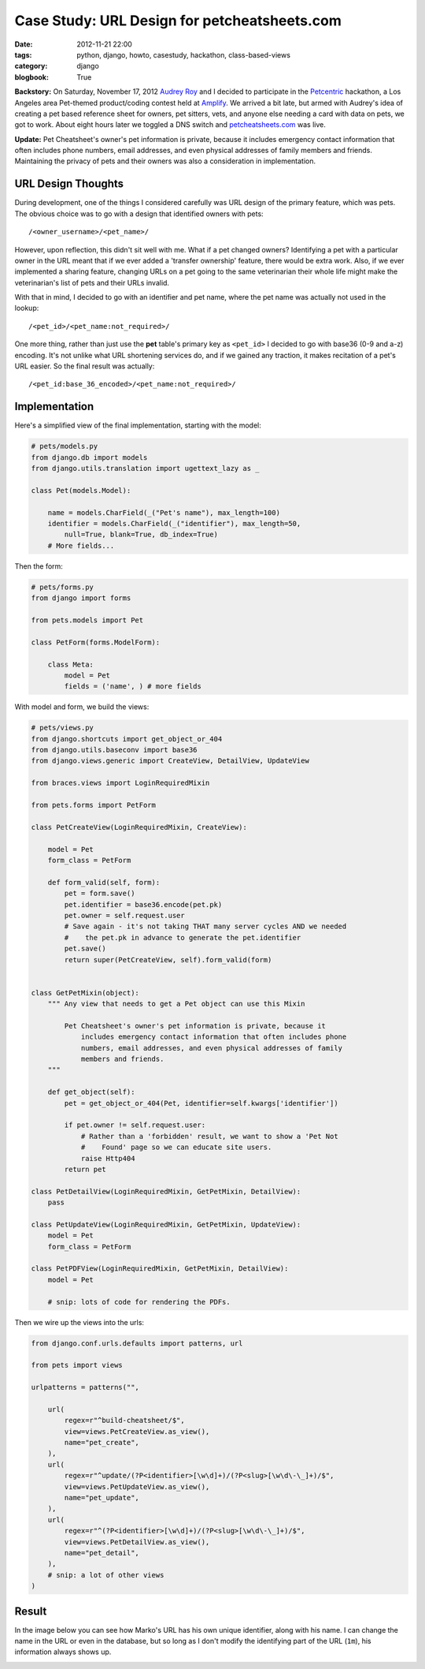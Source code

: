=============================================
Case Study: URL Design for petcheatsheets.com
=============================================

:date: 2012-11-21 22:00
:tags: python, django, howto, casestudy, hackathon, class-based-views
:category: django
:blogbook: True

**Backstory:** On Saturday, November 17, 2012 `Audrey Roy`_ and I decided to participate in the Petcentric_ hackathon, a Los Angeles area Pet-themed product/coding contest held at Amplify_. We arrived a bit late, but armed with Audrey's idea of creating a pet based reference sheet for owners, pet sitters, vets, and anyone else needing a card with data on pets, we got to work. About eight hours later we toggled a DNS switch and `petcheatsheets.com`_ was live.

**Update:** Pet Cheatsheet's owner's pet information is private, because it includes emergency contact information that often includes phone numbers, email addresses, and even physical addresses of family members and friends. Maintaining the privacy of pets and their owners was also a consideration in implementation.

URL Design Thoughts
===================

During development, one of the things I considered carefully was URL design of the primary feature, which was pets. The obvious choice was to go with a design that identified owners with pets::

    /<owner_username>/<pet_name>/

However, upon reflection, this didn't sit well with me. What if a pet changed owners? Identifying a pet with a particular owner in the URL meant that if we ever added a 'transfer ownership' feature, there would be extra work. Also, if we ever implemented a sharing feature, changing URLs on a pet going to the same veterinarian their whole life might make the veterinarian's list of pets and their URLs invalid.

With that in mind, I decided to go with an identifier and pet name, where the pet name was actually not used in the lookup::

    /<pet_id>/<pet_name:not_required>/

One more thing, rather than just use the **pet** table's primary key as ``<pet_id>`` I decided to go with base36 (0-9 and a-z) encoding. It's not unlike what URL shortening services do, and if we gained any traction, it makes recitation of a pet's URL easier. So the final result was actually::

    /<pet_id:base_36_encoded>/<pet_name:not_required>/

Implementation
===============

Here's a simplified view of the final implementation, starting with the model:

.. code-block:: python

    # pets/models.py
    from django.db import models
    from django.utils.translation import ugettext_lazy as _

    class Pet(models.Model):
    
        name = models.CharField(_("Pet's name"), max_length=100)
        identifier = models.CharField(_("identifier"), max_length=50, 
            null=True, blank=True, db_index=True)
        # More fields...
        
Then the form:
    
.. code-block:: python

    # pets/forms.py
    from django import forms
    
    from pets.models import Pet
    
    class PetForm(forms.ModelForm):

        class Meta:
            model = Pet
            fields = ('name', ) # more fields

With model and form, we build the views:

.. code-block:: python

    # pets/views.py
    from django.shortcuts import get_object_or_404
    from django.utils.baseconv import base36
    from django.views.generic import CreateView, DetailView, UpdateView

    from braces.views import LoginRequiredMixin
    
    from pets.forms import PetForm

    class PetCreateView(LoginRequiredMixin, CreateView):

        model = Pet
        form_class = PetForm

        def form_valid(self, form):
            pet = form.save()
            pet.identifier = base36.encode(pet.pk)
            pet.owner = self.request.user
            # Save again - it's not taking THAT many server cycles AND we needed
            #    the pet.pk in advance to generate the pet.identifier
            pet.save()
            return super(PetCreateView, self).form_valid(form)
            
            
    class GetPetMixin(object):
        """ Any view that needs to get a Pet object can use this Mixin 
        
            Pet Cheatsheet's owner's pet information is private, because it
                includes emergency contact information that often includes phone
                numbers, email addresses, and even physical addresses of family
                members and friends.
        """

        def get_object(self):
            pet = get_object_or_404(Pet, identifier=self.kwargs['identifier'])

            if pet.owner != self.request.user:
                # Rather than a 'forbidden' result, we want to show a 'Pet Not
                #    Found' page so we can educate site users.
                raise Http404  
            return pet
            
    class PetDetailView(LoginRequiredMixin, GetPetMixin, DetailView):
        pass

    class PetUpdateView(LoginRequiredMixin, GetPetMixin, UpdateView):
        model = Pet
        form_class = PetForm

    class PetPDFView(LoginRequiredMixin, GetPetMixin, DetailView):
        model = Pet

        # snip: lots of code for rendering the PDFs.

Then we wire up the views into the urls:

.. code-block:: python

    from django.conf.urls.defaults import patterns, url

    from pets import views

    urlpatterns = patterns("",

        url(
            regex=r"^build-cheatsheet/$",
            view=views.PetCreateView.as_view(),
            name="pet_create",
        ),
        url(
            regex=r"^update/(?P<identifier>[\w\d]+)/(?P<slug>[\w\d\-\_]+)/$",
            view=views.PetUpdateView.as_view(),
            name="pet_update",
        ),
        url(
            regex=r"^(?P<identifier>[\w\d]+)/(?P<slug>[\w\d\-\_]+)/$",
            view=views.PetDetailView.as_view(),
            name="pet_detail",
        ),
        # snip: a lot of other views
    )

Result
=======

In the image below you can see how Marko's URL has his own unique identifier, along with his name. I can change the name in the URL or even in the database, but so long as I don't modify the identifying part of the URL (``1m``), his information always shows up.


.. image:: petcheatsheets-url-example.png
   :name: Pet Cheatsheets URL Example
   :align: center
   :target: http://petcheatsheets.com
   :class: img-polaroid

.. _`Audrey Roy`: http://audreymroy.com
.. _`Amplify`: http://www.amplify.la/
.. _`Petcentric`: https://twitter.com/petcentric
.. _`petcheatsheets.com`: https://www.petcheatsheets.com